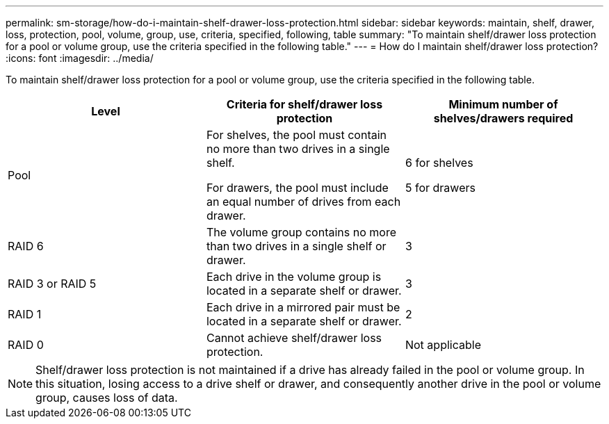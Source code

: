 ---
permalink: sm-storage/how-do-i-maintain-shelf-drawer-loss-protection.html
sidebar: sidebar
keywords: maintain, shelf, drawer, loss, protection, pool, volume, group, use, criteria, specified, following, table
summary: "To maintain shelf/drawer loss protection for a pool or volume group, use the criteria specified in the following table."
---
= How do I maintain shelf/drawer loss protection?
:icons: font
:imagesdir: ../media/

[.lead]
To maintain shelf/drawer loss protection for a pool or volume group, use the criteria specified in the following table.
[cols="3*",options="header"]
|===
| Level| Criteria for shelf/drawer loss protection| Minimum number of shelves/drawers required
a|
Pool

a|
For shelves, the pool must contain no more than two drives in a single shelf.

For drawers, the pool must include an equal number of drives from each drawer.

a|
6 for shelves

5 for drawers

a|
RAID 6

a|
The volume group contains no more than two drives in a single shelf or drawer.

a|
3

a|
RAID 3 or RAID 5

a|
Each drive in the volume group is located in a separate shelf or drawer.

a|
3

a|
RAID 1

a|
Each drive in a mirrored pair must be located in a separate shelf or drawer.

a|
2

a|
RAID 0

a|
Cannot achieve shelf/drawer loss protection.

a|
Not applicable

|===

[NOTE]
====
Shelf/drawer loss protection is not maintained if a drive has already failed in the pool or volume group. In this situation, losing access to a drive shelf or drawer, and consequently another drive in the pool or volume group, causes loss of data.
====
